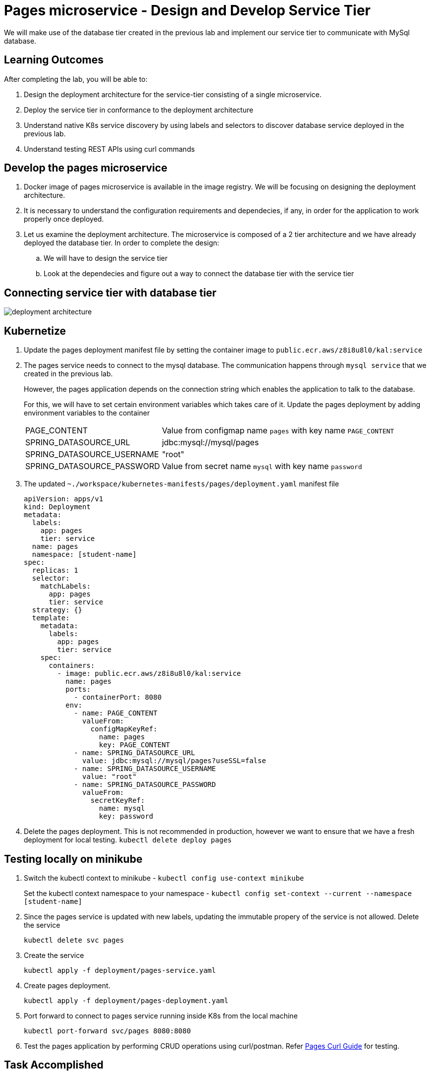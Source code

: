 = Pages microservice - Design and Develop Service Tier
:stylesheet: boot-flatly.css
:nofooter:
:data-uri:
:linkattrs:
:icons: font

We will make use of the database tier created in the previous lab and implement our service tier to communicate with MySql database.

== Learning Outcomes
After completing the lab, you will be able to:

 . Design the deployment architecture for the service-tier consisting of a single microservice.
 . Deploy the service tier in conformance to the deployment architecture
 . Understand native K8s service discovery by using labels and selectors to discover database service deployed in the previous lab.
 . Understand testing REST APIs using curl commands


== Develop the pages microservice

.  Docker image of pages microservice is available in the image registry. We will be focusing on designing the deployment architecture.
.  It is necessary to understand the configuration requirements and dependecies, if any, in order for the application to work properly once deployed.
. Let us examine the deployment architecture. The microservice is composed of a 2 tier architecture and we have already deployed the database tier. In order to complete the design:
.. We will have to design the service tier
.. Look at the dependecies and figure out a way to connect the database tier with the service tier

== Connecting service tier with database tier

image::deployment-architecture.png[] 

== Kubernetize

. Update the pages deployment manifest file by setting the container image to `public.ecr.aws/z8i8u8l0/kal:service`

. The pages service needs to connect to the mysql database. The communication happens through  `mysql service` that we created in the previous lab.

+
However, the pages application depends on the connection string which enables the application to talk to the database.

+
For this, we will have to set certain environment variables which takes care of it. Update the pages deployment by adding environment variables to the container


+
[horizontal]
PAGE_CONTENT:: Value from configmap name `pages` with key name `PAGE_CONTENT`
SPRING_DATASOURCE_URL::  jdbc:mysql://mysql/pages
SPRING_DATASOURCE_USERNAME:: "root"
SPRING_DATASOURCE_PASSWORD::  Value from secret name `mysql` with key name `password`



[start=3]
. The updated `~./workspace/kubernetes-manifests/pages/deployment.yaml` manifest file


+
[source, yaml]
------------------
apiVersion: apps/v1
kind: Deployment
metadata:
  labels:
    app: pages
    tier: service
  name: pages
  namespace: [student-name]
spec:
  replicas: 1
  selector:
    matchLabels:
      app: pages
      tier: service
  strategy: {}
  template:
    metadata:
      labels:
        app: pages
        tier: service
    spec:
      containers:
        - image: public.ecr.aws/z8i8u8l0/kal:service
          name: pages
          ports:
            - containerPort: 8080
          env:
            - name: PAGE_CONTENT
              valueFrom:
                configMapKeyRef:
                  name: pages
                  key: PAGE_CONTENT
            - name: SPRING_DATASOURCE_URL
              value: jdbc:mysql://mysql/pages?useSSL=false
            - name: SPRING_DATASOURCE_USERNAME
              value: "root"
            - name: SPRING_DATASOURCE_PASSWORD
              valueFrom:
                secretKeyRef:
                  name: mysql
                  key: password

------------------

. Delete the pages deployment. This is not recommended in production, however we want to ensure that we have a fresh deployment for local testing.
`kubectl delete deploy pages`


== Testing locally on minikube

. Switch the kubectl context to minikube - `kubectl config use-context minikube`
+
Set the kubectl context namespace to your namespace - `kubectl config set-context --current --namespace [student-name]`

. Since the pages service is updated with new labels, updating the immutable propery of the service is not allowed. Delete the service

+
`kubectl delete svc pages`

. Create the service 

+
`kubectl apply -f deployment/pages-service.yaml`

. Create pages deployment.
+
`kubectl apply -f deployment/pages-deployment.yaml`

+
. Port forward to connect to pages service running inside K8s from the local machine
+
`kubectl port-forward svc/pages 8080:8080`

. Test the pages application by performing CRUD operations using curl/postman. 
 Refer <<07-Pages-Curl-Commands.adoc#pages-curl-section, Pages Curl Guide>> for testing.


== Task Accomplished

We completed integrating the service-tier with the database-tier & successfully deployed a two-tier cloud native application to K8s cluster.
